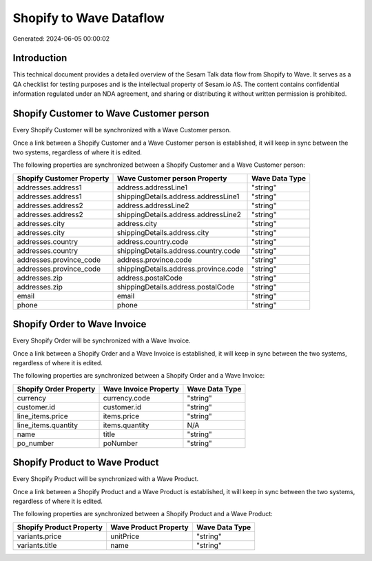 ========================
Shopify to Wave Dataflow
========================

Generated: 2024-06-05 00:00:02

Introduction
------------

This technical document provides a detailed overview of the Sesam Talk data flow from Shopify to Wave. It serves as a QA checklist for testing purposes and is the intellectual property of Sesam.io AS. The content contains confidential information regulated under an NDA agreement, and sharing or distributing it without written permission is prohibited.

Shopify Customer to Wave Customer person
----------------------------------------
Every Shopify Customer will be synchronized with a Wave Customer person.

Once a link between a Shopify Customer and a Wave Customer person is established, it will keep in sync between the two systems, regardless of where it is edited.

The following properties are synchronized between a Shopify Customer and a Wave Customer person:

.. list-table::
   :header-rows: 1

   * - Shopify Customer Property
     - Wave Customer person Property
     - Wave Data Type
   * - addresses.address1
     - address.addressLine1
     - "string"
   * - addresses.address1
     - shippingDetails.address.addressLine1
     - "string"
   * - addresses.address2
     - address.addressLine2
     - "string"
   * - addresses.address2
     - shippingDetails.address.addressLine2
     - "string"
   * - addresses.city
     - address.city
     - "string"
   * - addresses.city
     - shippingDetails.address.city
     - "string"
   * - addresses.country
     - address.country.code
     - "string"
   * - addresses.country
     - shippingDetails.address.country.code
     - "string"
   * - addresses.province_code
     - address.province.code
     - "string"
   * - addresses.province_code
     - shippingDetails.address.province.code
     - "string"
   * - addresses.zip
     - address.postalCode
     - "string"
   * - addresses.zip
     - shippingDetails.address.postalCode
     - "string"
   * - email
     - email
     - "string"
   * - phone
     - phone
     - "string"


Shopify Order to Wave Invoice
-----------------------------
Every Shopify Order will be synchronized with a Wave Invoice.

Once a link between a Shopify Order and a Wave Invoice is established, it will keep in sync between the two systems, regardless of where it is edited.

The following properties are synchronized between a Shopify Order and a Wave Invoice:

.. list-table::
   :header-rows: 1

   * - Shopify Order Property
     - Wave Invoice Property
     - Wave Data Type
   * - currency
     - currency.code
     - "string"
   * - customer.id
     - customer.id
     - "string"
   * - line_items.price
     - items.price
     - "string"
   * - line_items.quantity
     - items.quantity
     - N/A
   * - name
     - title
     - "string"
   * - po_number
     - poNumber
     - "string"


Shopify Product to Wave Product
-------------------------------
Every Shopify Product will be synchronized with a Wave Product.

Once a link between a Shopify Product and a Wave Product is established, it will keep in sync between the two systems, regardless of where it is edited.

The following properties are synchronized between a Shopify Product and a Wave Product:

.. list-table::
   :header-rows: 1

   * - Shopify Product Property
     - Wave Product Property
     - Wave Data Type
   * - variants.price
     - unitPrice
     - "string"
   * - variants.title
     - name
     - "string"

